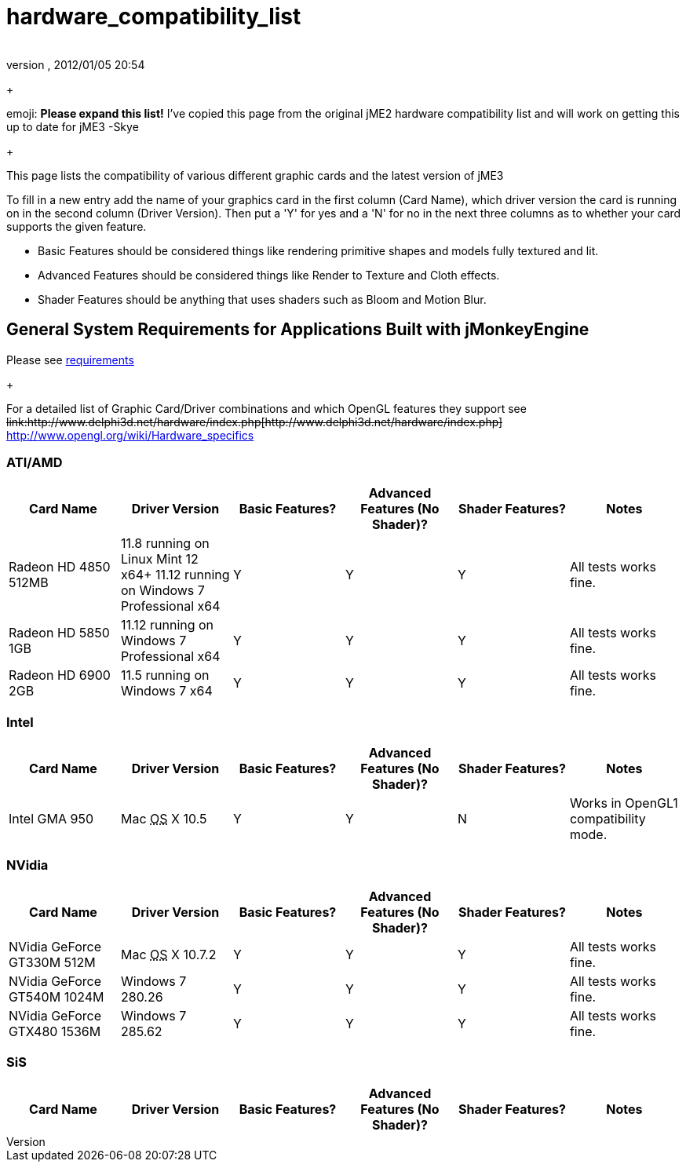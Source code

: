 = hardware_compatibility_list
:author: 
:revnumber: 
:revdate: 2012/01/05 20:54
:relfileprefix: ../
:imagesdir: ..
ifdef::env-github,env-browser[:outfilesuffix: .adoc]


+



emoji: *Please expand this list!*
I've copied this page from the original jME2 hardware compatibility list and will work on getting this up to date for jME3 -Skye


+

This page lists the compatibility of various different graphic cards and the latest version of jME3


To fill in a new entry add the name of your graphics card in the first column (Card Name), which driver version the card is running on in the second column (Driver Version).  Then put a 'Y' for yes and a 'N' for no in the next three columns as to whether your card supports the given feature.


*  Basic Features should be considered things like rendering primitive shapes and models fully textured and lit. 
*  Advanced Features should be considered things like Render to Texture and Cloth effects.
*  Shader Features should be anything that uses shaders such as Bloom and Motion Blur.


== General System Requirements for Applications Built with jMonkeyEngine

Please see <<jme3/requirements#,requirements>>
+

For a detailed list of Graphic Card/Driver combinations and which OpenGL features they support see +++<strike>link:http://www.delphi3d.net/hardware/index.php[http://www.delphi3d.net/hardware/index.php]</strike>+++ link:http://www.opengl.org/wiki/Hardware_specifics[http://www.opengl.org/wiki/Hardware_specifics]



=== ATI/AMD
[cols="6", options="header"]
|===

a| Card Name 
a| Driver Version 
a| Basic Features? 
a| Advanced Features (No Shader)? 
a| Shader Features? 
a| Notes 

a| Radeon HD 4850 512MB 
a| 11.8 running on Linux Mint 12 x64+
11.12 running on Windows 7 Professional x64
a|Y
a|Y
a|Y
a|All tests works fine.

a| Radeon HD 5850 1GB 
a| 11.12 running on Windows 7 Professional x64 
a|Y
a|Y
a|Y
a|All tests works fine.

a| Radeon HD 6900 2GB 
a| 11.5 running on Windows 7 x64 
a|Y
a|Y
a|Y
a|All tests works fine.

|===


=== Intel
[cols="6", options="header"]
|===

a| Card Name 
a| Driver Version 
a| Basic Features? 
a| Advanced Features (No Shader)? 
a| Shader Features? 
a| Notes 

a|Intel GMA 950 
a| Mac +++<abbr title="Operating System">OS</abbr>+++ X 10.5 
a|Y
a|Y
a|N
a|Works in OpenGL1 compatibility mode.

|===


=== NVidia
[cols="6", options="header"]
|===

a| Card Name 
a| Driver Version 
a| Basic Features? 
a| Advanced Features (No Shader)? 
a| Shader Features? 
a| Notes 

a|NVidia GeForce GT330M 512M 
a| Mac +++<abbr title="Operating System">OS</abbr>+++ X 10.7.2 
a|Y
a|Y
a|Y
a|All tests works fine.

a|NVidia GeForce GT540M 1024M 
a| Windows 7 280.26 
a|Y
a|Y
a|Y
a|All tests works fine.

a|NVidia GeForce GTX480 1536M 
a| Windows 7 285.62 
a|Y
a|Y
a|Y
a|All tests works fine.

|===


=== SiS
[cols="6", options="header"]
|===

a| Card Name 
a| Driver Version 
a| Basic Features? 
a| Advanced Features (No Shader)? 
a| Shader Features? 
a| Notes 

|===
